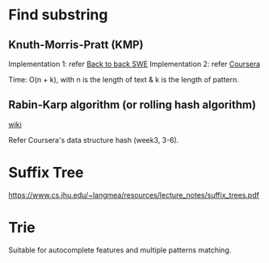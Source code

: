 * Find substring
** Knuth-Morris-Pratt (KMP)
Implementation 1: refer [[https://www.youtube.com/watch?v=BXCEFAzhxGY][Back to back SWE]]
Implementation 2: refer [[https://www.coursera.org/learn/algorithms-on-strings/home/week/3][Coursera]]

Time: O(n + k), with n is the length of text \amp k is the length of pattern.
** Rabin-Karp algorithm (or rolling hash algorithm)
[[https://www.wikiwand.com/en/Rabin%E2%80%93Karp_algorithm][wiki]]

Refer Coursera's data structure hash (week3, 3-6).

* Suffix Tree
https://www.cs.jhu.edu/~langmea/resources/lecture_notes/suffix_trees.pdf

* Trie
Suitable for autocomplete features and multiple patterns matching.

